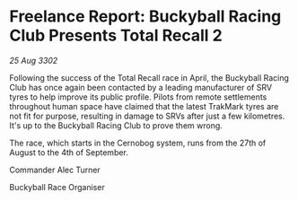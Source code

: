 * Freelance Report: Buckyball Racing Club Presents Total Recall 2

/25 Aug 3302/

Following the success of the Total Recall race in April, the Buckyball Racing Club has once again been contacted by a leading manufacturer of SRV tyres to help improve its public profile. Pilots from remote settlements throughout human space have claimed that the latest TrakMark tyres are not fit for purpose, resulting in damage to SRVs after just a few kilometres. It's up to the Buckyball Racing Club to prove them wrong. 

The race, which starts in the Cernobog system, runs from the 27th of August to the 4th of September. 

Commander Alec Turner 

Buckyball Race Organiser